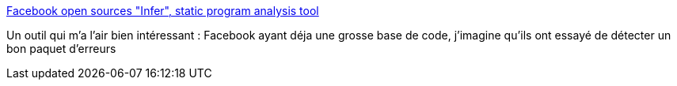 :jbake-type: post
:jbake-status: published
:jbake-title: Facebook open sources "Infer", static program analysis tool
:jbake-tags: software,programming,tool,qualité,bug,_mois_juil.,_année_2015
:jbake-date: 2015-07-08
:jbake-depth: ../
:jbake-uri: shaarli/1436336381000.adoc
:jbake-source: https://nicolas-delsaux.hd.free.fr/Shaarli?searchterm=http%3A%2F%2Flambda-the-ultimate.org%2Fnode%2F5175&searchtags=software+programming+tool+qualit%C3%A9+bug+_mois_juil.+_ann%C3%A9e_2015
:jbake-style: shaarli

http://lambda-the-ultimate.org/node/5175[Facebook open sources "Infer", static program analysis tool]

Un outil qui m'a l'air bien intéressant : Facebook ayant déja une grosse base de code, j'imagine qu'ils ont essayé de détecter un bon paquet d'erreurs
